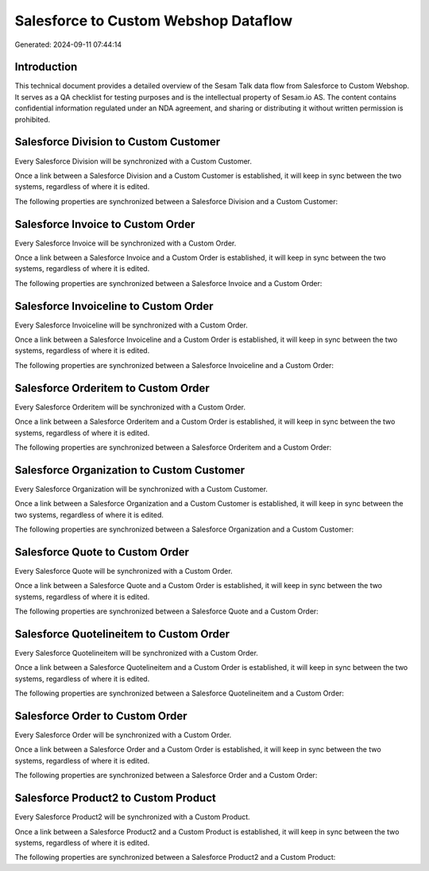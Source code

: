 =====================================
Salesforce to Custom Webshop Dataflow
=====================================

Generated: 2024-09-11 07:44:14

Introduction
------------

This technical document provides a detailed overview of the Sesam Talk data flow from Salesforce to Custom Webshop. It serves as a QA checklist for testing purposes and is the intellectual property of Sesam.io AS. The content contains confidential information regulated under an NDA agreement, and sharing or distributing it without written permission is prohibited.

Salesforce Division to Custom Customer
--------------------------------------
Every Salesforce Division will be synchronized with a Custom Customer.

Once a link between a Salesforce Division and a Custom Customer is established, it will keep in sync between the two systems, regardless of where it is edited.

The following properties are synchronized between a Salesforce Division and a Custom Customer:

.. list-table::
   :header-rows: 1

   * - Salesforce Division Property
     - Custom Customer Property
     - Custom Data Type


Salesforce Invoice to Custom Order
----------------------------------
Every Salesforce Invoice will be synchronized with a Custom Order.

Once a link between a Salesforce Invoice and a Custom Order is established, it will keep in sync between the two systems, regardless of where it is edited.

The following properties are synchronized between a Salesforce Invoice and a Custom Order:

.. list-table::
   :header-rows: 1

   * - Salesforce Invoice Property
     - Custom Order Property
     - Custom Data Type


Salesforce Invoiceline to Custom Order
--------------------------------------
Every Salesforce Invoiceline will be synchronized with a Custom Order.

Once a link between a Salesforce Invoiceline and a Custom Order is established, it will keep in sync between the two systems, regardless of where it is edited.

The following properties are synchronized between a Salesforce Invoiceline and a Custom Order:

.. list-table::
   :header-rows: 1

   * - Salesforce Invoiceline Property
     - Custom Order Property
     - Custom Data Type


Salesforce Orderitem to Custom Order
------------------------------------
Every Salesforce Orderitem will be synchronized with a Custom Order.

Once a link between a Salesforce Orderitem and a Custom Order is established, it will keep in sync between the two systems, regardless of where it is edited.

The following properties are synchronized between a Salesforce Orderitem and a Custom Order:

.. list-table::
   :header-rows: 1

   * - Salesforce Orderitem Property
     - Custom Order Property
     - Custom Data Type


Salesforce Organization to Custom Customer
------------------------------------------
Every Salesforce Organization will be synchronized with a Custom Customer.

Once a link between a Salesforce Organization and a Custom Customer is established, it will keep in sync between the two systems, regardless of where it is edited.

The following properties are synchronized between a Salesforce Organization and a Custom Customer:

.. list-table::
   :header-rows: 1

   * - Salesforce Organization Property
     - Custom Customer Property
     - Custom Data Type


Salesforce Quote to Custom Order
--------------------------------
Every Salesforce Quote will be synchronized with a Custom Order.

Once a link between a Salesforce Quote and a Custom Order is established, it will keep in sync between the two systems, regardless of where it is edited.

The following properties are synchronized between a Salesforce Quote and a Custom Order:

.. list-table::
   :header-rows: 1

   * - Salesforce Quote Property
     - Custom Order Property
     - Custom Data Type


Salesforce Quotelineitem to Custom Order
----------------------------------------
Every Salesforce Quotelineitem will be synchronized with a Custom Order.

Once a link between a Salesforce Quotelineitem and a Custom Order is established, it will keep in sync between the two systems, regardless of where it is edited.

The following properties are synchronized between a Salesforce Quotelineitem and a Custom Order:

.. list-table::
   :header-rows: 1

   * - Salesforce Quotelineitem Property
     - Custom Order Property
     - Custom Data Type


Salesforce Order to Custom Order
--------------------------------
Every Salesforce Order will be synchronized with a Custom Order.

Once a link between a Salesforce Order and a Custom Order is established, it will keep in sync between the two systems, regardless of where it is edited.

The following properties are synchronized between a Salesforce Order and a Custom Order:

.. list-table::
   :header-rows: 1

   * - Salesforce Order Property
     - Custom Order Property
     - Custom Data Type


Salesforce Product2 to Custom Product
-------------------------------------
Every Salesforce Product2 will be synchronized with a Custom Product.

Once a link between a Salesforce Product2 and a Custom Product is established, it will keep in sync between the two systems, regardless of where it is edited.

The following properties are synchronized between a Salesforce Product2 and a Custom Product:

.. list-table::
   :header-rows: 1

   * - Salesforce Product2 Property
     - Custom Product Property
     - Custom Data Type

